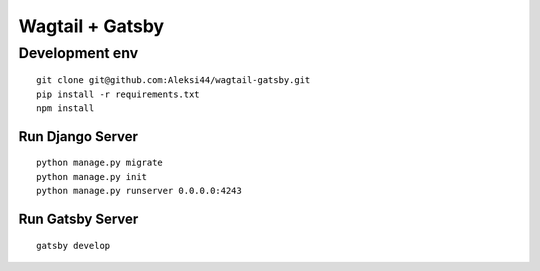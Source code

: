 ****************
Wagtail + Gatsby
****************

Development env
###############

::

    git clone git@github.com:Aleksi44/wagtail-gatsby.git
    pip install -r requirements.txt
    npm install


Run Django Server
*****************

::

    python manage.py migrate
    python manage.py init
    python manage.py runserver 0.0.0.0:4243


Run Gatsby Server
******************

::

    gatsby develop